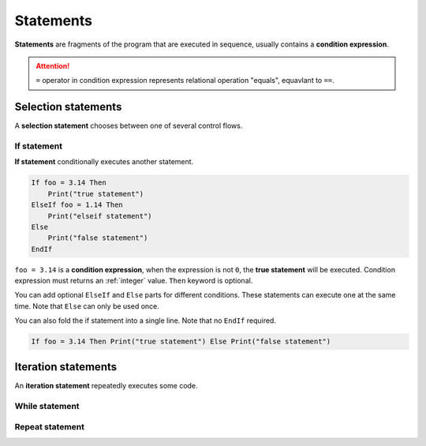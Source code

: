 Statements
===============

**Statements** are fragments of the program that are executed in sequence, usually contains a **condition expression**.

.. attention:: 

    ``=`` operator in condition expression represents relational operation "equals", equavlant to ``==``.

Selection statements
-------------------------

A **selection statement** chooses between one of several control flows.

If statement
^^^^^^^^^^^^^^^^

**If statement** conditionally executes another statement.

.. code-block:: ziyue4d

    If foo = 3.14 Then 
        Print("true statement") 
    ElseIf foo = 1.14 Then
        Print("elseif statement")
    Else
        Print("false statement")
    EndIf

``foo = 3.14`` is a **condition expression**, when the expression is not ``0``, the **true statement** will be executed. Condition expression must returns an :ref:`integer` value. ``Then`` keyword is optional.

You can add optional ``ElseIf`` and ``Else`` parts for different conditions. These statements can execute one at the same time. Note that ``Else`` can only be used once.

You can also fold the if statement into a single line. Note that no ``EndIf`` required.

.. code-block:: ziyue4d

    If foo = 3.14 Then Print("true statement") Else Print("false statement")

Iteration statements
----------------------
An **iteration statement** repeatedly executes some code.

While statement
^^^^^^^^^^^^^^^^^^



Repeat statement
^^^^^^^^^^^^^^^^